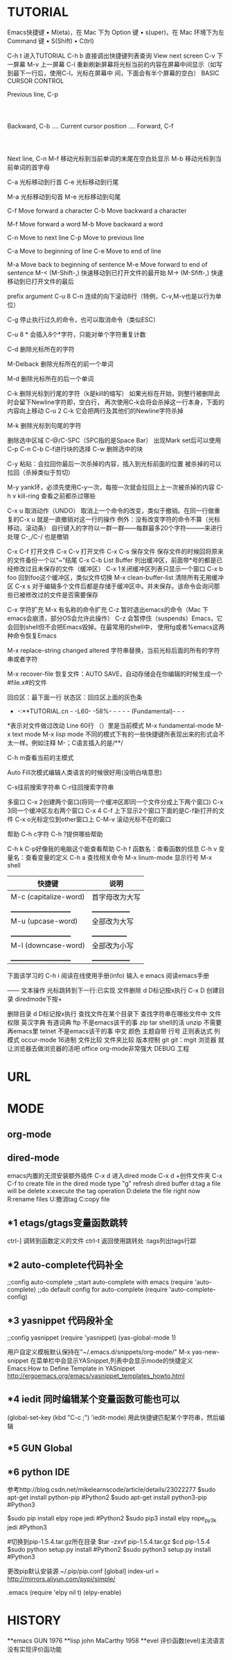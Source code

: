* TUTORIAL
Emacs快捷键
	•	M(eta)，在 Mac 下为 Option 键
	•	s(uper)，在 Mac 环境下为左 Command 键
	•	S(Shift)
	•	C(trl)

C-h t 进入TUTORIAL
C-h b 直接调出快捷键列表查询
View next screen
C-v 下一屏幕
M-v 上一屏幕
C-l  重新刷新屏幕将光标当前的内容在屏幕中间显示（如写到最下一行后，使用C-l，光标在屏幕中
       间，下面会有半个屏幕的空白）
BASIC CURSOR CONTROL

			              Previous line, C-p
				                   :
				                   :
   Backward, C-b .... Current cursor position .... Forward, C-f
				                   :
				                   :
			                  Next line, C-n
M-f 移动光标到当前单词的末尾在空白处显示
M-b 移动光标到当前单词的首字母

C-a 光标移动到行首
C-e 光标移动到行尾

M-a 光标移动到句首
M-e 光标移动到句尾

	C-f	Move forward a character
	C-b	Move backward a character

	M-f	Move forward a word
	M-b	Move backward a word

	C-n	Move to next line
	C-p	Move to previous line

	C-a	Move to beginning of line
	C-e	Move to end of line

	M-a	Move back to beginning of sentence
	M-e	Move forward to end of sentence
M-< (M-Shift-,) 快速移动到已打开文件的最开始
M-> (M-Sfift-,) 快速移动到已打开文件的最后

prefix argument
C-u 8 C-n 连续的向下滚动8行（特例，C-v,M-v也是以行为单位）

C-g 停止执行过久的命令，也可以取消命令（类似ESC）

C-u 8 * 会插入8个*字符，只能对单个字符重复计数

C-d 删除光标所在的字符

M-Delback 删除光标所在的前一个单词

M-d 删除光标所在的后一个单词

C-k 删除光标到行尾的字符（k是kill的缩写）
如果光标在开始，则整行被删除此时会留下Newline字符即，空白行，
再次使用C-k会将会杀掉这一行本身，下面的内容向上移动
C-u 2 C-k 它会把两行及其他们的Newline字符杀掉

M-k 删除光标到句尾的字符

删除选中区域
C-@/C-SPC（SPC指的是Space Bar） 出现Mark set后可以使用C-p C-n C-b C-f进行块的选择
C-w 删除选中的块

C-y 粘贴：会拉回你最后一次杀掉的内容，插入到光标前面的位置
被杀掉的可以拉回（杀掉类似于剪切）

M-y yank环，必须先使用C-y一次，每按一次就会拉回上上一次被杀掉的内容
C-h v kill-ring 查看之前都杀过哪些	

C-x u 取消动作（UNDO）
取消上一个命令的改变，类似于撤销。在同一行做重复的C-x u 就是一直撤销对这一行的操作
例外：没有改变字符的命令不算（光标移动，滚动条）
自行键入的字符以一群一群——每群最多20个字符———来进行处理
C-_/C-/ 也是撤销

C-x C-f 打开文件
C-x C-v 打开文件
C-x C-s 保存文件
	保存文件的时候回将原来的文件备份一个以“~”结尾
C-x C-b List Buffer 列出缓冲区，前面带*号的都是已经修改过且未保存的文件（缓冲区）
C-x 1关闭缓冲区列表只显示一个窗口
C-x b foo 回到foo这个缓冲区，类似文件切换
M-x clean-buffer-list 清除所有无用缓冲区
C-x s 对于编辑多个文件后都是存储于缓冲区中。并未保存。该命令会询问那些已被修改过的文件是否需要保存

C-x 字符扩充
M-x 有名称的命令扩充
C-z 暂时退出emacs的命令（Mac 下emacs会崩溃，部分OS会允许此操作）
C-z	会暂停住（suspends）Emacs，它会回到shell但不会把Emacs毁掉。在最常用的shell中，
	使用fg或者%emacs这两种命令恢复Emacs

M-x replace-string changed altered 字符串替换，当前光标后面的所有的字符串或者字符

M-x recover-file 恢复文件：AUTO SAVE，自动存储会在你编辑的时候生成一个#file.x#的文件

回应区：最下面一行
状态区：回应区上面的灰色条
- -:**TUTORIAL.cn - -L60- -58%- - - - - (Fundamental)- - -
*表示对文件做过改动 Line 60行 （）里是当前模式
M-x fundamental-mode
M-x text mode
M-x lisp mode
不同的模式下有的一些快捷键所表现出来的形式会不太一样。例如注释
M-；C语言插入的是/**/

C-h m查看当前的主模式

Auto Fill次模式编辑人类语言的时候很好用(没明白啥意思)

C-s往前搜索字符串
C-r往回搜索字符串

多窗口
C-x 2创建两个窗口(将同一个缓冲区即同一个文件分成上下两个窗口)
C-x 3同一个缓冲区左右两个窗口
C-x 4 C-f 上下显示2个窗口下面的是C-f新打开的文件
C-x o光标定位到other窗口上
C-M-v 滚动光标不在的窗口

帮助
C-h c字符
C-h ?提供哪些帮助

C-h k C-p好像我的电脑这个能查看帮助
C-h f 函数名：查看函数的信息
C-h v 变量名：查看变量的定义
C-h a 查找相关命令
M-x linum-mode 显示行号
M-x shell


| 快捷键                 | 说明            |
|-----------------------+----------------|
| M-c (capitalize-word) | 首字母改为大写   |
| _____________________ | ______________ |
| M-u (upcase-word)     | 全部改为大写    |
| _____________________ | _____________  |
| M-l (downcase-word)   | 全部改为小写    |
| _____________________ | ______________ |


下面该学习的
C-h i 阅读在线使用手册(info)
输入 e emacs 阅读emacs手册

——
          文本操作
光标跳转到下一行:已实现  
文件删除 d D标记按x执行
C-x D
创建目录 diredmode下按+

删除目录 d D标记按x执行
查找文件在某个目录下
查找字符串在哪些文件中
文件权限
英汉字典 有道词典
ftp 不是emacs该干的事
zip 
tar shell的活
unzip 不需要再emacs里
telnet 不是emacs该干的事
中文 
颜色 主题自带
行号 
正则表达式 
列模式 occur-mode
16进制 
文件比较
文件夹比较
版本控制 git
git：mgit
浏览器 就让浏览器去做浏览器的活吧
office org-mode非常强大
DEBUG	   
工程

* URL
* MODE
** org-mode
** dired-mode
emacs内置的无须安装额外插件
C-x d 进入dired mode
C-x d +创件文件夹
C-x C-f to create file
in the dired mode type "g" refresh dired buffer
d:tag a file will be delete
x:execute the tag operation
D:delete the file right now
R:rename files
U:撤消tag
C:copy file
** *1 etags/gtags变量函数跳转
ctrl-] 调转到函数定义的文件
ctrl-t 返回使用跳转处
:tags列出tags行踪
** *2 auto-complete代码补全
;;config auto-complete
;;start auto-complete with emacs
(require 'auto-complete)
;;do default config for auto-complete
(require 'auto-complete-config)
** *3 yasnippet 代码段补全
;;config yasnippet
(require 'yasnippet)
(yas-global-mode 1)

用户自定义模板默认保持在"~/.emacs.d/snippets/org-mode/"
M-x yas-new-snippet
在菜单栏中会显示YASnippet,列表中会显示mode的快捷定义
Emacs:How to Define Template in YASnippet
http://ergoemacs.org/emacs/yasnippet_templates_howto.html
** *4 iedit 同时编辑某个变量函数可能也可以
(global-set-key (kbd "C-c ;") 'iedit-mode)
用此快捷键匹配某个字符串，然后编辑
** *5 GUN Global
** *6 python IDE
参考http://blog.csdn.net/mikelearnscode/article/details/23022277
$sudo apt-get install python-pip #Python2 
$sudo apt-get install python3-pip #Python3

$sudo pip install elpy rope jedi #Python2
$sudo pip3 install elpy rope_py3k jedi #Python3

#切换到pip-1.5.4.tar.gz所在目录
$tar -zxvf pip-1.5.4.tar.gz
$cd pip-1.5.4
$sudo python setup.py install #Python2 
$sudo python3 setup.py install #Python3

更改pip默认安装源
~/.pip/pip.conf
[global]
index-url = http://mirrors.aliyun.com/pypi/simple/

.emacs
(require 'elpy nil t)
(elpy-enable)
* HISTORY
**emacs
GUN 1976
**lisp
john MaCarthy 1958
**evel
评价函数(evel)主流语言没有实现评价函功能
